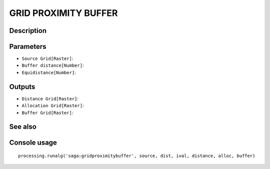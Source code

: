 GRID PROXIMITY BUFFER
=====================

Description
-----------

Parameters
----------

- ``Source Grid[Raster]``:
- ``Buffer distance[Number]``:
- ``Equidistance[Number]``:

Outputs
-------

- ``Distance Grid[Raster]``:
- ``Allocation Grid[Raster]``:
- ``Buffer Grid[Raster]``:

See also
---------


Console usage
-------------


::

	processing.runalg('saga:gridproximitybuffer', source, dist, ival, distance, alloc, buffer)
